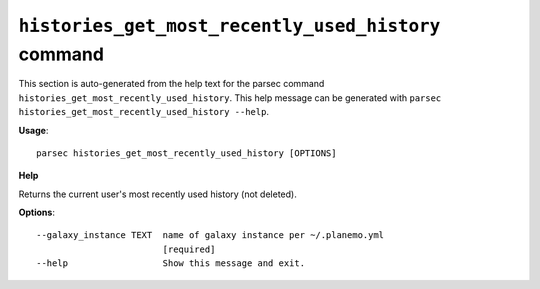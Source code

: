 
``histories_get_most_recently_used_history`` command
===============================

This section is auto-generated from the help text for the parsec command
``histories_get_most_recently_used_history``. This help message can be generated with ``parsec histories_get_most_recently_used_history
--help``.

**Usage**::

    parsec histories_get_most_recently_used_history [OPTIONS]

**Help**

Returns the current user's most recently used history (not deleted).

**Options**::


      --galaxy_instance TEXT  name of galaxy instance per ~/.planemo.yml
                              [required]
      --help                  Show this message and exit.
    
